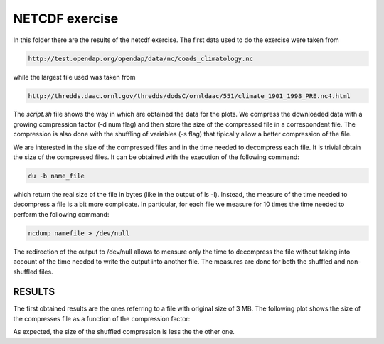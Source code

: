 NETCDF exercise
###################

In this folder there are the results of the netcdf exercise. The first data used to do the exercise were taken from

.. code::
   
    http://test.opendap.org/opendap/data/nc/coads_climatology.nc

while the largest file used was taken from

.. code::
   
   http://thredds.daac.ornl.gov/thredds/dodsC/ornldaac/551/climate_1901_1998_PRE.nc4.html

The *script.sh* file shows the way in which are obtained the data for the plots. We compress the downloaded data with a growing compression factor (-d num flag) and then store the size of the compressed file in a correspondent file. The compression is also done with the shuffling of variables (-s flag) that tipically allow a better compression of the file.

We are interested in the size of the compressed files and in the time needed to decompress each file. It is trivial obtain the size of the compressed files. It can be obtained with the execution of the following command:

.. code::
   
   du -b name_file

which return the real size of the file in bytes (like in the output of ls -l). Instead, the measure of the time needed to decompress a file is a bit more complicate. In particular, for each file we measure for 10 times the time needed to perform the following command:

.. code::
   
   ncdump namefile > /dev/null

The redirection of the output to /dev/null allows to measure only the time to decompress the file without taking into account of the time needed to write the output into another file. The measures are done for both the shuffled and non-shuffled files.

RESULTS
========

The first obtained results are the ones referring to a file with original size of 3 MB. The following plot shows the size of the compresses file as a function of the compression factor:

.. image:: size_comparison.png
   :alt: Size comparison for compressed files

As expected, the size of the shuffled compression is less the the other one.
